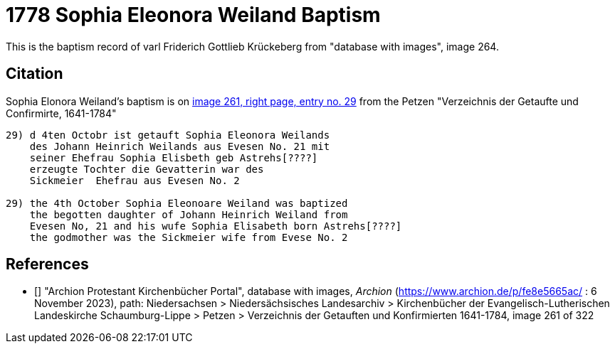 = 1778 Sophia Eleonora Weiland Baptism
:page-role: doc-width

This is the baptism record of varl Friderich Gottlieb Krückeberg from "database with images", image 264.

== Citation

Sophia Elonora Weiland's baptism is on <<image261, image 261, right page, entry no. 29>> from the  
Petzen "Verzeichnis der Getaufte und Confirmirte, 1641-1784"

```text
29) d 4ten Octobr ist getauft Sophia Eleonora Weilands
    des Johann Heinrich Weilands aus Evesen No. 21 mit
    seiner Ehefrau Sophia Elisbeth geb Astrehs[????]
    erzeugte Tochter die Gevatterin war des
    Sickmeier  Ehefrau aus Evesen No. 2

29) the 4th October Sophia Eleonoare Weiland was baptized
    the begotten daughter of Johann Heinrich Weiland from 
    Evesen No, 21 and his wufe Sophia Elisabeth born Astrehs[????]
    the godmother was the Sickmeier wife from Evese No. 2
```


[biliography]
== References

* [[[image261]]] "Archion Protestant Kirchenbücher Portal", database with images, _Archion_ (https://www.archion.de/p/fe8e5665ac/ : 6 November 2023), path: Niedersachsen > Niedersächsisches Landesarchiv > Kirchenbücher der Evangelisch-Lutherischen Landeskirche Schaumburg-Lippe > Petzen > Verzeichnis der Getauften und Konfirmierten 1641-1784, image 261 of 322
